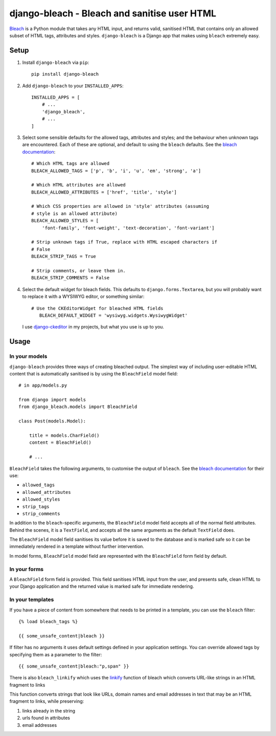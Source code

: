django-bleach - Bleach and sanitise user HTML
=============================================

.. image:: https://travis-ci.org/marksweb/django-bleach.svg?branch=master
   :target: https://travis-ci.org/marksweb/django-bleach

.. image:: http://img.shields.io/pypi/v/django-bleach.svg?style=flat-square
    :target: https://pypi.python.org/pypi/django-bleach/
    :alt: Latest Version

.. image:: https://codecov.io/gh/marksweb/django-bleach/branch/master/graph/badge.svg
  :target: https://codecov.io/gh/marksweb/django-bleach

.. image:: https://api.codacy.com/project/badge/Grade/c34f923ab0a84a6f96728866c749d511
   :alt: Codacy Badge
   :target: https://app.codacy.com/app/marksweb/django-bleach?utm_source=github.com&utm_medium=referral&utm_content=marksweb/django-bleach&utm_campaign=Badge_Grade_Dashboard

.. image:: http://img.shields.io/pypi/dm/django-bleach.svg?style=flat-square
    :target: https://pypi.python.org/pypi/django-bleach/
    :alt: Downloads

.. image:: http://img.shields.io/pypi/l/django-bleach.svg?style=flat-square
    :target: https://pypi.python.org/pypi/django-bleach/
    :alt: License

Bleach_ is a Python module that takes any HTML input, and returns
valid, sanitised HTML that contains only an allowed subset of HTML tags,
attributes and styles. ``django-bleach`` is a Django app that makes using
``bleach`` extremely easy.

Setup
-----

1. Install ``django-bleach`` via ``pip``::

    pip install django-bleach

2. Add ``django-bleach`` to your ``INSTALLED_APPS``::

        INSTALLED_APPS = [
            # ...
            'django_bleach',
            # ...
        ]

3. Select some sensible defaults for the allowed tags, attributes and styles;
   and the behaviour when unknown tags are encountered. Each of these are
   optional, and default to using the ``bleach`` defaults. See the
   `bleach documentation`_::

        # Which HTML tags are allowed
        BLEACH_ALLOWED_TAGS = ['p', 'b', 'i', 'u', 'em', 'strong', 'a']

        # Which HTML attributes are allowed
        BLEACH_ALLOWED_ATTRIBUTES = ['href', 'title', 'style']

        # Which CSS properties are allowed in 'style' attributes (assuming
        # style is an allowed attribute)
        BLEACH_ALLOWED_STYLES = [
            'font-family', 'font-weight', 'text-decoration', 'font-variant']

        # Strip unknown tags if True, replace with HTML escaped characters if
        # False
        BLEACH_STRIP_TAGS = True

        # Strip comments, or leave them in.
        BLEACH_STRIP_COMMENTS = False

4. Select the default widget for bleach fields. This defaults to
   ``django.forms.Textarea``, but you will probably want to replace it with a
   WYSIWYG editor, or something similar::

        # Use the CKEditorWidget for bleached HTML fields
           BLEACH_DEFAULT_WIDGET = 'wysiwyg.widgets.WysiwygWidget'

   I use `django-ckeditor`_ in my projects, but what you use is up to you.

Usage
-----

In your models
**************

``django-bleach`` provides three ways of creating bleached output. The simplest
way of including user-editable HTML content that is automatically sanitised is
by using the ``BleachField`` model field::

    # in app/models.py

    from django import models
    from django_bleach.models import BleachField

    class Post(models.Model):

        title = models.CharField()
        content = BleachField()

        # ...

``BleachField`` takes the following arguments, to customise the output of
``bleach``. See the `bleach documentation`_ for their use:

* ``allowed_tags``
* ``allowed_attributes``
* ``allowed_styles``
* ``strip_tags``
* ``strip_comments``

In addition to the ``bleach``-specific arguments, the ``BleachField`` model field
accepts all of the normal field attributes. Behind the scenes, it is a
``TextField``, and accepts all the same arguments as the default ``TextField`` does.

The ``BleachField`` model field sanitises its value before it is saved to the
database and is marked safe so it can be immediately rendered in a template
without further intervention.

In model forms, ``BleachField`` model field are represented with the
``BleachField`` form field by default.

In your forms
*************

A ``BleachField`` form field is provided. This field sanitises HTML input from
the user, and presents safe, clean HTML to your Django application and the
returned value is marked safe for immediate rendering.

In your templates
*****************

If you have a piece of content from somewhere that needs to be printed in a
template, you can use the ``bleach`` filter::

    {% load bleach_tags %}

    {{ some_unsafe_content|bleach }}

If filter has no arguments it uses default settings defined in your
application settings. You can override allowed tags by specifying them
as a parameter to the filter::

    {{ some_unsafe_content|bleach:"p,span" }}

There is also ``bleach_linkify`` which uses the linkify_ function of bleach
which converts URL-like strings in an HTML fragment to links

This function converts strings that look like URLs, domain names and email
addresses in text that may be an HTML fragment to links, while preserving:

1. links already in the string
2. urls found in attributes
3. email addresses


.. _bleach: https://github.com/mozilla/bleach
.. _bleach documentation: https://bleach.readthedocs.io/en/latest/clean.html 
.. _django-ckeditor: https://github.com/shaunsephton/django-ckeditor
.. _linkify: https://bleach.readthedocs.io/en/latest/linkify.html?highlight=linkify#bleach.linkify "linkify"
